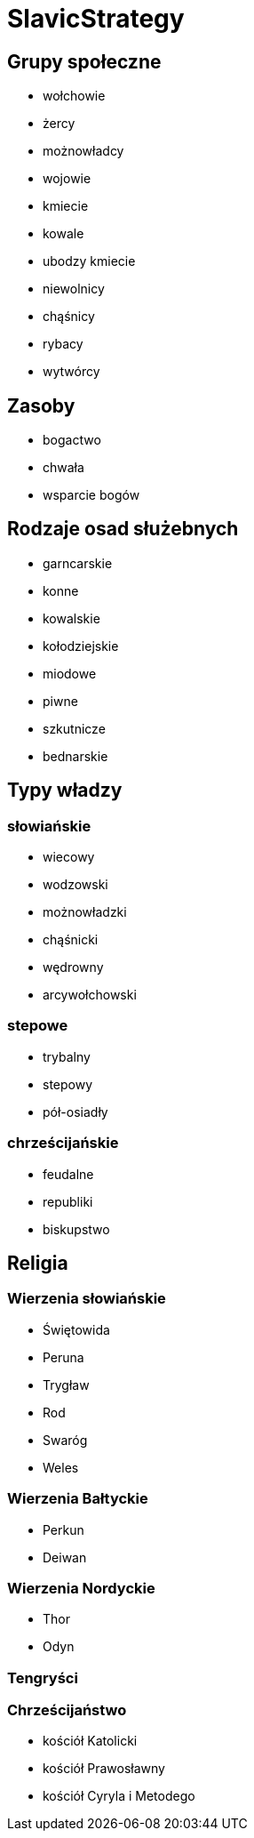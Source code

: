 = SlavicStrategy

== Grupy społeczne

* wołchowie
* żercy
* możnowładcy
* wojowie
* kmiecie
* kowale
* ubodzy kmiecie
* niewolnicy
* chąśnicy
* rybacy
* wytwórcy

== Zasoby

* bogactwo
* chwała
* wsparcie bogów

== Rodzaje osad służebnych

* garncarskie
* konne
* kowalskie
* kołodziejskie
* miodowe
* piwne
* szkutnicze
* bednarskie

== Typy władzy

=== słowiańskie

* wiecowy
* wodzowski
* możnowładzki
* chąśnicki
* wędrowny 
* arcywołchowski

=== stepowe

* trybalny 
* stepowy
* pół-osiadły

=== chrześcijańskie

* feudalne
* republiki
* biskupstwo



== Religia

=== Wierzenia słowiańskie

* Świętowida
* Peruna
* Trygław
* Rod
* Swaróg
* Weles

=== Wierzenia Bałtyckie

* Perkun
* Deiwan

=== Wierzenia Nordyckie

* Thor
* Odyn

=== Tengryści

=== Chrześcijaństwo

* kościół Katolicki
* kościół Prawosławny
* kościół Cyryla i Metodego
